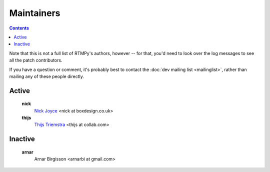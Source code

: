 Maintainers
===========

.. contents::

Note that this is not a full list of RTMPy's authors, however -- for that, you'd
need to look over the log messages to see all the patch contributors.

If you have a question or comment, it's probably best to contact the
:doc:`dev mailing list <mailinglist>`, rather than mailing any of
these people directly.

Active
------

   **nick**
      `Nick Joyce <http://dev.pyamf.org/wiki/NickJoyce>`_ <nick at boxdesign.co.uk>
   **thijs**
      `Thijs Triemstra <http://dev.pyamf.org/wiki/ThijsTriemstra>`_ <thijs at collab.com>

Inactive
--------

   **arnar**
      Arnar Birgisson <arnarbi at gmail.com>
